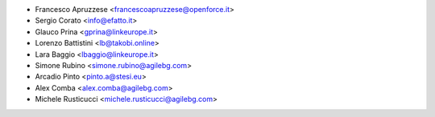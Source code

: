 * Francesco Apruzzese <francescoapruzzese@openforce.it>
* Sergio Corato <info@efatto.it>
* Glauco Prina <gprina@linkeurope.it>
* Lorenzo Battistini <lb@takobi.online>
* Lara Baggio <lbaggio@linkeurope.it>
* Simone Rubino <simone.rubino@agilebg.com>
* Arcadio Pinto <pinto.a@stesi.eu>
* Alex Comba <alex.comba@agilebg.com>
* Michele Rusticucci <michele.rusticucci@agilebg.com>
